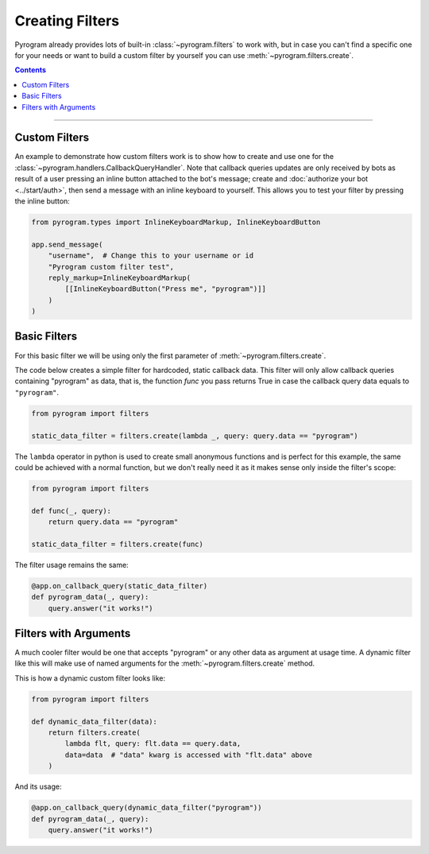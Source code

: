 Creating Filters
================

Pyrogram already provides lots of built-in :class:`~pyrogram.filters` to work with, but in case you can't find a
specific one for your needs or want to build a custom filter by yourself you can use :meth:`~pyrogram.filters.create`.

.. contents:: Contents
    :backlinks: none
    :depth: 1
    :local:

-----

Custom Filters
--------------

An example to demonstrate how custom filters work is to show how to create and use one for the
:class:`~pyrogram.handlers.CallbackQueryHandler`. Note that callback queries updates are only received by bots as result
of a user pressing an inline button attached to the bot's message; create and :doc:`authorize your bot <../start/auth>`,
then send a message with an inline keyboard to yourself. This allows you to test your filter by pressing the inline
button:

.. code-block:: python

    from pyrogram.types import InlineKeyboardMarkup, InlineKeyboardButton

    app.send_message(
        "username",  # Change this to your username or id
        "Pyrogram custom filter test",
        reply_markup=InlineKeyboardMarkup(
            [[InlineKeyboardButton("Press me", "pyrogram")]]
        )
    )

Basic Filters
-------------

For this basic filter we will be using only the first parameter of :meth:`~pyrogram.filters.create`.

The code below creates a simple filter for hardcoded, static callback data. This filter will only allow callback queries
containing "pyrogram" as data, that is, the function *func* you pass returns True in case the callback query data
equals to ``"pyrogram"``.

.. code-block:: python

    from pyrogram import filters

    static_data_filter = filters.create(lambda _, query: query.data == "pyrogram")

The ``lambda`` operator in python is used to create small anonymous functions and is perfect for this example, the same
could be achieved with a normal function, but we don't really need it as it makes sense only inside the filter's scope:

.. code-block:: python

    from pyrogram import filters

    def func(_, query):
        return query.data == "pyrogram"

    static_data_filter = filters.create(func)

The filter usage remains the same:

.. code-block:: python

    @app.on_callback_query(static_data_filter)
    def pyrogram_data(_, query):
        query.answer("it works!")

Filters with Arguments
----------------------

A much cooler filter would be one that accepts "pyrogram" or any other data as argument at usage time.
A dynamic filter like this will make use of named arguments for the :meth:`~pyrogram.filters.create` method.

This is how a dynamic custom filter looks like:

.. code-block:: python

    from pyrogram import filters

    def dynamic_data_filter(data):
        return filters.create(
            lambda flt, query: flt.data == query.data,
            data=data  # "data" kwarg is accessed with "flt.data" above
        )

And its usage:

.. code-block:: python

    @app.on_callback_query(dynamic_data_filter("pyrogram"))
    def pyrogram_data(_, query):
        query.answer("it works!")
